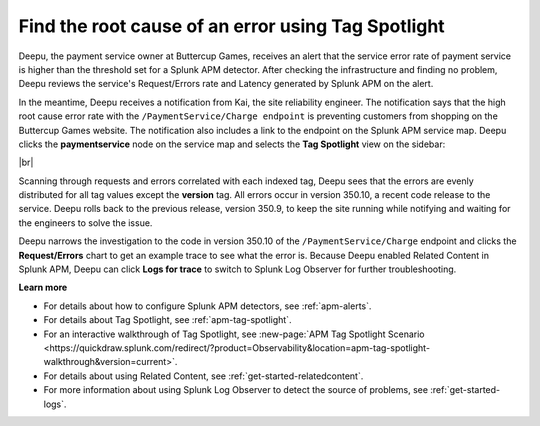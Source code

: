.. _troubleshoot-tag-spotlight:

******************************************************************
Find the root cause of an error using Tag Spotlight
******************************************************************

.. meta::
    :description: A Splunk APM use cases describes how to use APM Tag Spotlight to find root cause errors

Deepu, the payment service owner at Buttercup Games, receives an alert that the service error rate of payment service is higher than the threshold set for a Splunk APM detector. After checking the infrastructure and finding no problem, Deepu reviews the service's Request/Errors rate and Latency generated by Splunk APM on the alert. 

In the meantime, Deepu receives a notification from Kai, the site reliability engineer. The notification says that the high root cause error rate with the ``/PaymentService/Charge endpoint`` is preventing customers from shopping on the Buttercup Games website. The notification also includes a link to the endpoint on the Splunk APM service map. Deepu clicks the :strong:`paymentservice` node on the service map and selects the :strong:`Tag Spotlight` view on the sidebar: 

..  image:: /_images/apm/apm-use-cases/troubleshoot-tag-spotlight-01.png
    :width: 99%
    :alt: This screenshot shows the Tag Spotlight view of the paymentservice, which shows all errors occur in version 350.10.

|br|

Scanning through requests and errors correlated with each indexed tag, Deepu sees that the errors are evenly distributed for all tag values except the :strong:`version` tag. All errors occur in version 350.10, a recent code release to the service. Deepu rolls back to the previous release, version 350.9, to keep the site running while notifying and waiting for the engineers to solve the issue.

Deepu narrows the investigation to the code in version 350.10 of the ``/PaymentService/Charge`` endpoint and clicks the :strong:`Request/Errors` chart to get an example trace to see what the error is. Because Deepu enabled Related Content in Splunk APM, Deepu can click :strong:`Logs for trace` to switch to Splunk Log Observer for further troubleshooting. 

:strong:`Learn more`

* For details about how to configure Splunk APM detectors, see :ref:`apm-alerts`.

* For details about Tag Spotlight, see :ref:`apm-tag-spotlight`.

* For an interactive walkthrough of Tag Spotlight, see :new-page:`APM Tag Spotlight Scenario <https://quickdraw.splunk.com/redirect/?product=Observability&location=apm-tag-spotlight-walkthrough&version=current>`. 

* For details about using Related Content, see :ref:`get-started-relatedcontent`.

* For more information about using Splunk Log Observer to detect the source of problems, see :ref:`get-started-logs`. 

